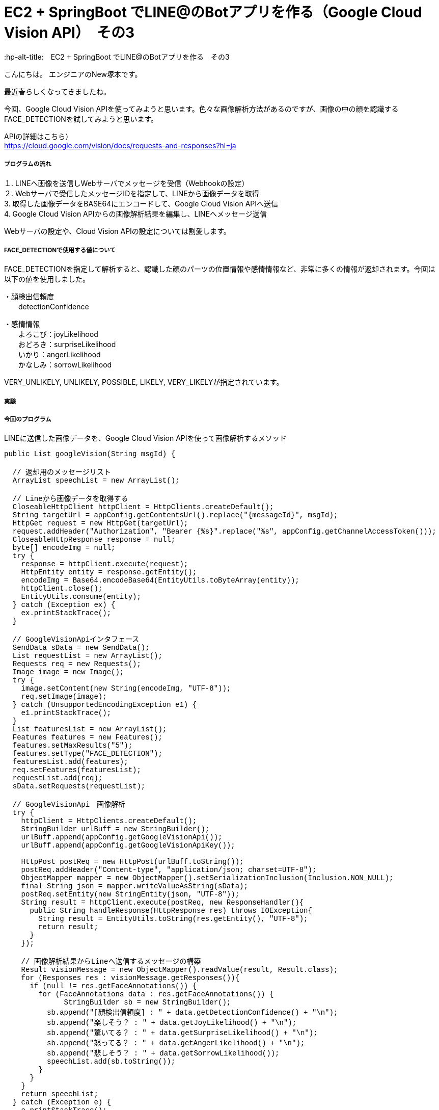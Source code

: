 # EC2 + SpringBoot でLINE@のBotアプリを作る（Google Cloud Vision API）　その3
:hp-alt-title:　EC2 + SpringBoot でLINE@のBotアプリを作る　その3
:hp-tags: NewTsukamoto, EC2, SpringBoot, Java8

こんにちは。
エンジニアのNew塚本です。

最近春らしくなってきましたね。

今回、Google Cloud Vision APIを使ってみようと思います。色々な画像解析方法があるのですが、画像の中の顔を認識するFACE_DETECTIONを試してみようと思います。

APIの詳細はこちら） +
https://cloud.google.com/vision/docs/requests-and-responses?hl=ja



===== プログラムの流れ

１. LINEへ画像を送信しWebサーバでメッセージを受信（Webhookの設定） + 
２. Webサーバで受信したメッセージIDを指定して、LINEから画像データを取得 +
3. 取得した画像データをBASE64にエンコードして、Google Cloud Vision APIへ送信 +
4. Google Cloud Vision APIからの画像解析結果を編集し、LINEへメッセージ送信 +

Webサーバの設定や、Cloud Vision APIの設定については割愛します。

===== FACE_DETECTIONで使用する値について
FACE_DETECTIONを指定して解析すると、認識した顔のパーツの位置情報や感情情報など、非常に多くの情報が返却されます。今回は以下の値を使用しました。

・顔検出信頼度 +
　　detectionConfidence

・感情情報 +
　　よろこび：joyLikelihood +
　　おどろき：surpriseLikelihood +
　　いかり：angerLikelihood +
　　かなしみ：sorrowLikelihood +

VERY_UNLIKELY, UNLIKELY, POSSIBLE, LIKELY, VERY_LIKELYが指定されています。


===== 実験



===== 今回のプログラム +
LINEに送信した画像データを、Google Cloud Vision APIを使って画像解析するメソッド
++++
<pre style="font-family: Menlo, Courier">
public List<String> googleVision(String msgId) {

  // 返却用のメッセージリスト
  ArrayList<String> speechList = new ArrayList<String>();
  
  // Lineから画像データを取得する
  CloseableHttpClient httpClient = HttpClients.createDefault();
  String targetUrl = appConfig.getContentsUrl().replace("{messageId}", msgId);			
  HttpGet request = new HttpGet(targetUrl);
  request.addHeader("Authorization", "Bearer {%s}".replace("%s", appConfig.getChannelAccessToken()));
  CloseableHttpResponse response = null;
  byte[] encodeImg = null;
  try {
    response = httpClient.execute(request);
    HttpEntity entity = response.getEntity();
    encodeImg = Base64.encodeBase64(EntityUtils.toByteArray(entity));				
    httpClient.close();
    EntityUtils.consume(entity);
  } catch (Exception ex) {
    ex.printStackTrace();
  }

  // GoogleVisionApiインタフェース
  SendData sData = new SendData();
  List<Requests> requestList = new ArrayList<Requests>();
  Requests req = new Requests();
  Image image = new Image();
  try {
    image.setContent(new String(encodeImg, "UTF-8"));
    req.setImage(image);
  } catch (UnsupportedEncodingException e1) {
    e1.printStackTrace();
  }		
  List<Features> featuresList = new ArrayList<Features>();		
  Features features = new Features();
  features.setMaxResults("5");
  features.setType("FACE_DETECTION");
  featuresList.add(features);
  req.setFeatures(featuresList);
  requestList.add(req);
  sData.setRequests(requestList);

  // GoogleVisionApi　画像解析
  try {
    httpClient = HttpClients.createDefault();		
    StringBuilder urlBuff = new StringBuilder();
    urlBuff.append(appConfig.getGoogleVisionApi());
    urlBuff.append(appConfig.getGoogleVisionApiKey());

    HttpPost postReq = new HttpPost(urlBuff.toString());
    postReq.addHeader("Content-type", "application/json; charset=UTF-8");
    ObjectMapper mapper = new ObjectMapper().setSerializationInclusion(Inclusion.NON_NULL);		
    final String json = mapper.writeValueAsString(sData);
    postReq.setEntity(new StringEntity(json, "UTF-8"));
    String result = httpClient.execute(postReq, new ResponseHandler<String>(){
      public String handleResponse(HttpResponse res) throws IOException{
        String result = EntityUtils.toString(res.getEntity(), "UTF-8");
        return result;
      }
    });

    // 画像解析結果からLineへ送信するメッセージの構築
    Result visionMessage = new ObjectMapper().readValue(result, Result.class);
    for (Responses res : visionMessage.getResponses()){
      if (null != res.getFaceAnnotations()) {
        for (FaceAnnotations data : res.getFaceAnnotations()) {
              StringBuilder sb = new StringBuilder();
          sb.append("[顔検出信頼度] : " + data.getDetectionConfidence() + "\n");
          sb.append("楽しそう？ : " + data.getJoyLikelihood() + "\n");
          sb.append("驚いてる？ : " + data.getSurpriseLikelihood() + "\n");
          sb.append("怒ってる？ : " + data.getAngerLikelihood() + "\n");
          sb.append("悲しそう？ : " + data.getSorrowLikelihood());
          speechList.add(sb.toString());
        }
      }
    }
    return speechList;
  } catch (Exception e) {
    e.printStackTrace();
    throw new RuntimeException(e);
  } 
}
</pre>
++++

===== 感想
すごいですね

おわり
